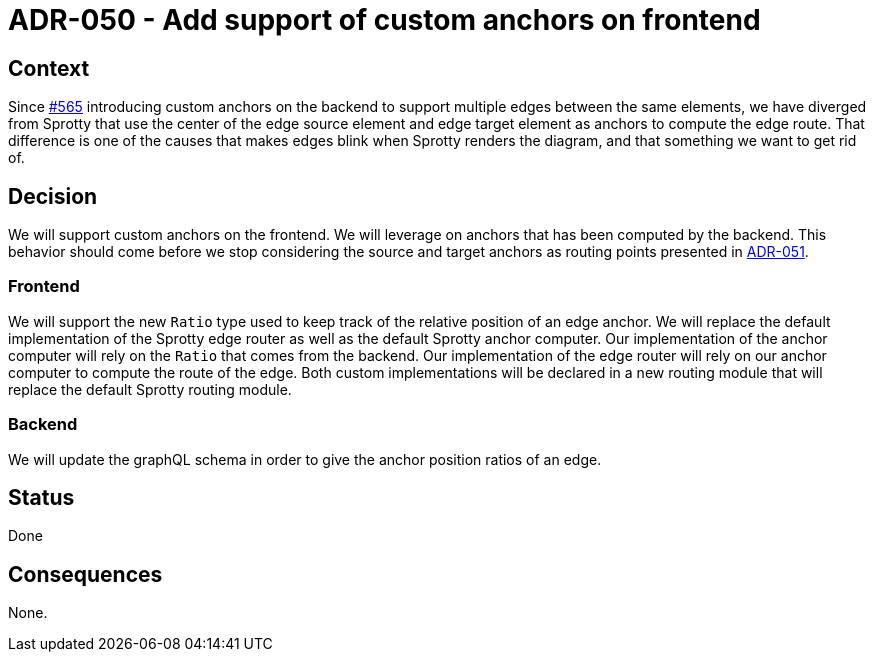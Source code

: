 = ADR-050 - Add support of custom anchors on frontend

== Context

Since https://github.com/eclipse-sirius/sirius-components/issues/565[#565] introducing custom anchors on the backend to support multiple edges between the same elements, we have diverged from Sprotty that use the center of the edge source element and edge target element as anchors to compute the edge route. That difference is one of the causes that makes edges blink when Sprotty renders the diagram, and that something we want to get rid of.

== Decision

We will support custom anchors on the frontend. We will leverage on anchors that has been computed by the backend. This behavior should come before we stop considering the source and target anchors as routing points presented in xref:051_stop_considering_the_source_and_target_anchors_as_routing_points_anymore.adoc[ADR-051].

=== Frontend

We will support the new `Ratio` type used to keep track of the relative position of an edge anchor.
We will replace the default implementation of the Sprotty edge router as well as the default Sprotty anchor computer.
Our implementation of the anchor computer will rely on the `Ratio` that comes from the backend.
Our implementation of the edge router will rely on our anchor computer to compute the route of the edge.
Both custom implementations will be declared in a new routing module that will replace the default Sprotty routing module.

=== Backend

We will update the graphQL schema in order to give the anchor position ratios of an edge.

== Status

Done

== Consequences

None.
